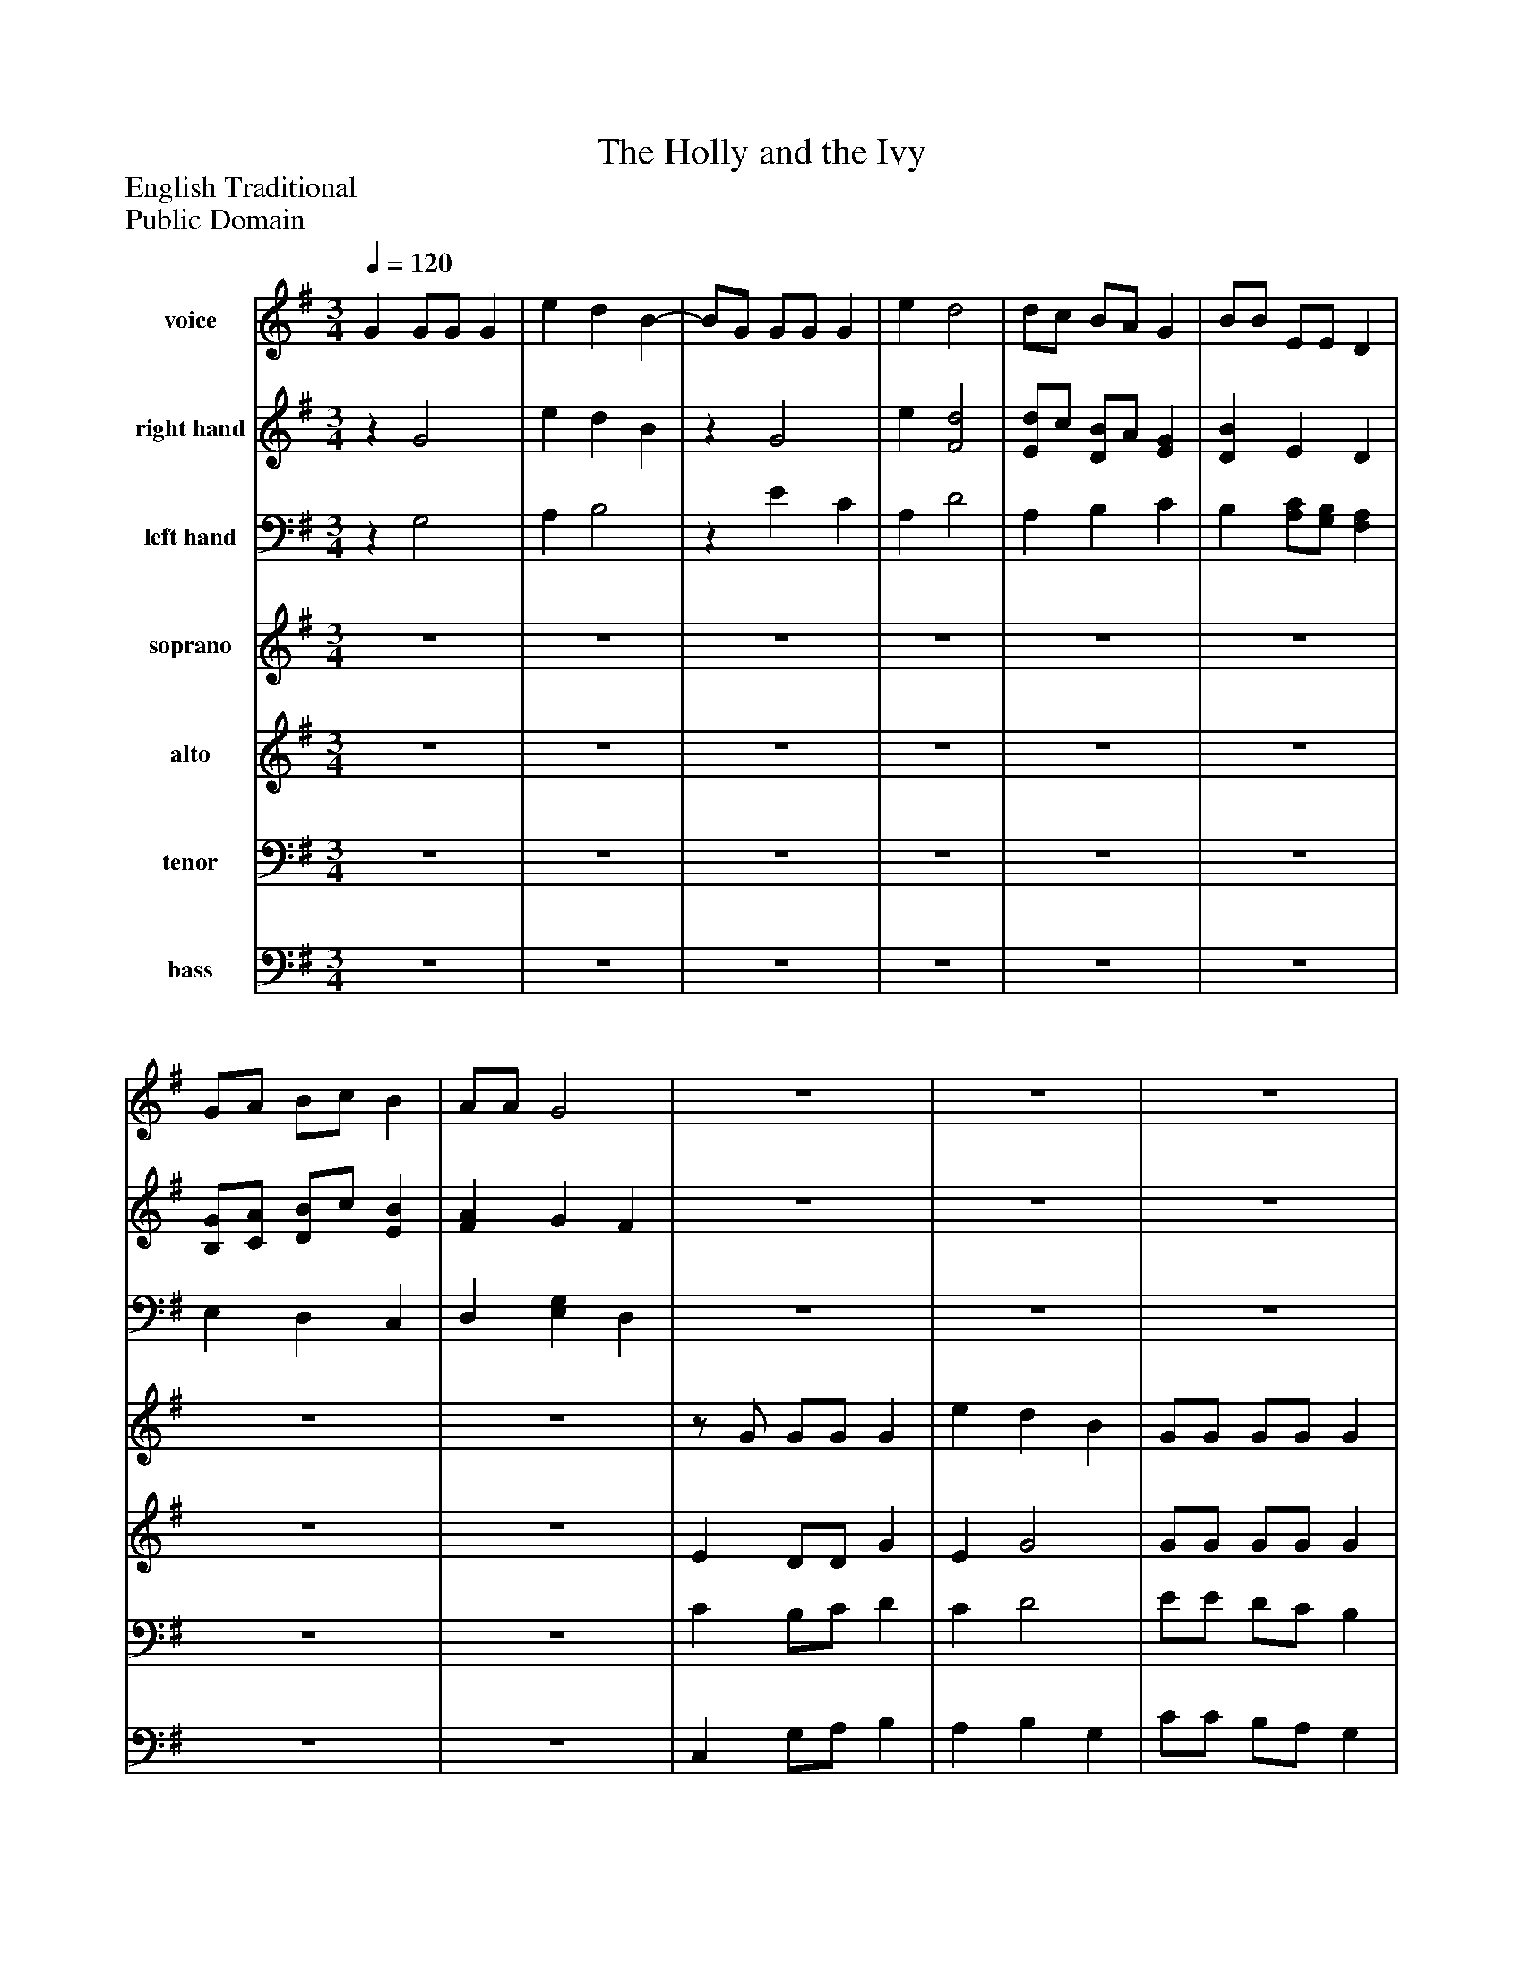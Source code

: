 %%abc-creator mxml2abc 1.4
%%abc-version 2.0
%%continueall true
%%titletrim true
%%titleformat A-1 T C1, Z-1, S-1
X: 0
T: The Holly and the Ivy
Z: English Traditional
Z: Public Domain
L: 1/4
M: 3/4
Q: 1/4=120
V: P1 name="voice"
%%MIDI program 1 66
V: P2 name="right hand"
%%MIDI program 2 24
V: P3 name="left hand"
%%MIDI program 3 24
V: P4 name="soprano"
%%MIDI program 4 111
V: P5 name="alto"
%%MIDI program 5 60
V: P6 name="tenor"
%%MIDI program 6 67
V: P7 name="bass"
%%MIDI program 7 58
K: G
[V: P1]  G G/G/ G | e d B- | B/G/ G/G/ G | e d2 | d/c/ B/A/ G | B/B/ E/E/ D | G/A/ B/c/ B | A/A/ G2 |z3 |z3 |z3 |z3 |z3 |z3 |z3 | z4 [K: G]  | G G/G/ G | e d B- | B/G/ G/G/ G | e d2 | d/c/ B/A/ G | B/B/ E/E/ D | G/A/ B/c/ B | A/A/ G2 |z3 |z3 |z3 |z3 |z3 |z3 |z3 |z3|]
[V: P2] z G2 | e d B |z G2 | e [F2d2] | [E/d/]c/ [D/B/]A/ [EG] | [DB] E D | [B,/G/][C/A/] [D/B/]c/ [EB] | [FA] G F |z3 |z3 |z3 |z3 |z3 |z3 |z3 | z4 [K: G]  |z G2 | e d B |z G2 | e [F2d2] | [E/d/]c/ [D/B/]A/ [EG] | [DB] E D | [B,/G/][C/A/] [D/B/]c/ [EB] | [FA] G F |z3 |z3 |z3 |z3 |z3 |z3 |z3 |z3|]
[V: P3] z G,2 | A, B,2 |z E C | A, D2 | A, B, C | B, [A,/C/][G,/B,/] [F,A,] | E, D, C, | D, [E,G,] D, |z3 |z3 |z3 |z3 |z3 |z3 |z3 | z4 [K: G]  |z G,2 | A, B,2 |z E C | A, D2 | A, B, C | B, [A,/C/][G,/B,/] [F,A,] | E, D, C, | D, [E,G,] D, |z3 |z3 |z3 |z3 |z3 |z3 |z3 |z3|]
[V: P4] z3 |z3 |z3 |z3 |z3 |z3 |z3 |z3 |z/ G/ G/G/ G | e d B | G/G/ G/G/ G | e d2 | d/c/ B/A/ G | B E/E/ D | G/A/ B/c/ B | A G2 [K: G]  |z3 |z3 |z3 |z3 |z3 |z3 |z3 |z3 |z/ G/ G/G/ G | e d B | G/G/ G/G/ G | e d2 | d/c/ B/A/ G | B E/E/ D | G/A/ B/c/ B | A G2|]
[V: P5] z3 |z3 |z3 |z3 |z3 |z3 |z3 |z3 | E D/D/ G | E G2 | G/G/ G/G/ G | E F2 | E/F/ G/F/ G/F/ | E/D/ C/C/ D | B,/C/ D/E/ D | C B,2 [K: G]  |z3 |z3 |z3 |z3 |z3 |z3 |z3 |z3 | E D/D/ G | E G2 | G/G/ G/G/ G | E F2 | E/F/ G/F/ G/F/ | E/D/ C/C/ D | B,/C/ D/E/ D | C B,2|]
[V: P6] z3 |z3 |z3 |z3 |z3 |z3 |z3 |z3 | C B,/C/ D | C D2 | E/E/ D/C/ B, | C A,2 | A, B,/C/ D | B, G,/G,/ G, | G,/G,/ G,/F,/ E, | F, G,2 [K: G]  |z3 |z3 |z3 |z3 |z3 |z3 |z3 |z3 | C B,/C/ D | C D2 | E/E/ D/C/ B, | C A,2 | A, B,/C/ D | B, G,/G,/ G, | G,/G,/ G,/F,/ E, | F, G,2|]
[V: P7] z3 |z3 |z3 |z3 |z3 |z3 |z3 |z3 | C, G,/A,/ B, | A, B, G, | C/C/ B,/A,/ G, | A, D,2 | A,, G,,/A,,/ B,, | G,, C,/C,/ B,, | E,/E,/ D,/D,/ C, | D, G,,2 [K: G]  |z3 |z3 |z3 |z3 |z3 |z3 |z3 |z3 | C, G,/A,/ B, | A, B, G, | C/C/ B,/A,/ G, | A, D,2 | A,, G,,/A,,/ B,, | G,, C,/C,/ B,, | E,/E,/ D,/D,/ C, | D, G,,2|]

